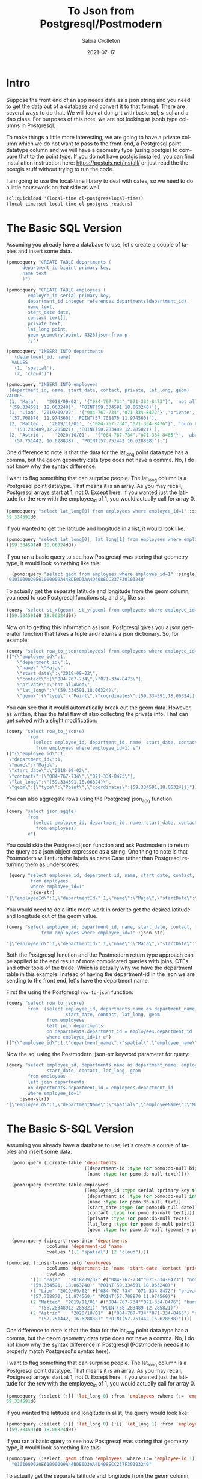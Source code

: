 #+TITLE:     To Json from Postgresql/Postmodern
#+AUTHOR:    Sabra Crolleton
 #+DATE:     2021-07-17
#+EMAIL:     sabra.crolleton@gmail.com
 #+SETUPFILE: https://fniessen.github.io/org-html-themes/org/theme-readtheorg.setup
 #+LANGUAGE:    en
 #+OPTIONS:     H:2 num:t toc:t n:nil ::t |:t ^:t f:t tex:t html-style:nil  ...
 #+ORG_HTML-DOCTYPE: "html5"
 #+CAPTION: This is a table with lines around and between cells
 #+ATTR_HTML: :border 2 :rules all :frame border :org-html-table-align-individual-fields t
 #+HTML_HEAD: <link rel="stylesheet" href="https://cdn.datatables.net/1.10.25/css/jquery.dataTables.min.css">

* Intro

Suppose the front end of an app needs data as a json string and you need to get the data out of a database and convert it to that format. There are several ways to do that. We will look at doing it with basic sql, s-sql and a dao class. For purposes of this note, we are not looking at jsonb type columns in Postgresql.

To make things a little more interesting, we are going to have a private column which we do not want to pass to the front-end, a Postgresql point datatype column and we will have a geometry type (using postgis) to compare that to the point type. If you do not have postgis installed, you can find installation instruction here: [[https://postgis.net/install/]] or just read the the postgis stuff without trying to run the code.

I am going to use the local-time library to deal with dates, so we need to do a little housework on that side as well.
#+begin_src lisp
(ql:quickload '(local-time cl-postgres+local-time))
(local-time:set-local-time-cl-postgres-readers)
#+end_src

* The Basic SQL Version
:PROPERTIES:
:CUSTOM_ID: sql-version
:END:
Assuming you already have a database to use, let's create a couple of tables and insert some data.
#+begin_src lisp
  (pomo:query "CREATE TABLE departments (
        department_id bigint primary key,
        name text
        )")

  (pomo:query "CREATE TABLE employees (
          employee_id serial primary key,
          department_id integer references departments(department_id),
          name text,
          start_date date,
          contact text[],
          private text,
          lat_long point,
          geom geometry(point, 4326)json-from-p
          );")

  (pomo:query "INSERT INTO departments
     (department_id, name)
    VALUES
     (1, 'spatial'),
     (2, 'cloud')")

  (pomo:query "INSERT INTO employees
   (department_id, name, start_date, contact, private, lat_long, geom)
  VALUES
   (1, 'Maja',   '2018/09/02', '{"084-767-734","071-334-8473"}', 'not allowed',
   '(59.334591, 18.063240)', 'POINT(59.334591 18.063240)'),
   (1, 'Liam', '2019/09/02', '{"084-767-734","071-334-8472"}','private',
   '(57.708870, 11.974560)','POINT(57.708870 11.974560)'),
   (2, 'Matteo',  '2019/11/01', '{"084-767-734","071-334-8476"}', 'burn before reading',
     '(58.283489,12.285821)','POINT(58.283489 12.285821)'),
   (2, 'Astrid',    '2020/10/01',  '{"084-767-734","071-334-8465"}', 'abandon all hope',
    '(57.751442, 16.628838)', 'POINT(57.751442 16.628838)');")
#+end_src
One difference to note is that the data for the lat_long point data type has a comma, but the geom geometry data type does not have a comma. No, I do not know why the syntax difference.

I want to flag something that can surprise people. The lat_long column is a Postgresql point datatype. That means it is an array. As you may recall, Postgresql arrays start at 1, not 0. Except here. If you wanted just the latitude for the row with the employee_id of 1, you would actually call for array 0.
#+begin_src lisp
  (pomo:query "select lat_long[0] from employees where employee_id=1" :single)
  59.334591d0
#+end_src
If you wanted to get the latitude and longitude in a list, it would look like:
#+begin_src lisp
(pomo:query "select lat_long[0], lat_long[1] from employees where employee_id=1")
((59.334591d0 18.06324d0))
#+end_src

If you ran a basic query to see how Postgresql was storing that geometry type, it would look something like this:

#+begin_src lisp
  (pomo:query "select geom from employees where employee_id=1" :single)
"0101000020E61000009A44BDE0D3AA4D408ECC237F30103240"
#+end_src
To actually get the separate latitude and longitude from the geom column, you need to use Postgresql functions st_x and st_y like so:
#+begin_src lisp
(query "select st_x(geom), st_y(geom) from employees where employee_id=1")
((59.334591d0 18.06324d0))
#+end_src

Now on to getting this information as json. Postgresql gives you a json generator function that takes a tuple and returns a json dictionary. So, for example:
#+begin_src lisp
(query "select row_to_json(employees) from employees where employee_id=1")
(("{\"employee_id\":1,
    \"department_id\":1,
    \"name\":\"Maja\",
    \"start_date\":\"2018-09-02\",
    \"contact\":[\"084-767-734\",\"071-334-8473\"],
    \"private\":\"not allowed\",
    \"lat_long\":\"(59.334591,18.06324)\",
    \"geom\":{\"type\":\"Point\",\"coordinates\":[59.334591,18.06324]}}"))
#+end_src
You can see that it would automatically break out the geom data. However, as written, it has the fatal flaw of also collecting the private info. That can get solved with a slight modification:
#+begin_src lisp
(query "select row_to_json(e)
        from
          (select employee_id, department_id, name, start_date, contact, lat_long, geom
           from employees where employee_id=1) e")
(("{\"employee_id\":1,
 \"department_id\":1,
 \"name\":\"Maja\",
 \"start_date\":\"2018-09-02\",
 \"contact\":[\"084-767-734\",\"071-334-8473\"],
 \"lat_long\":\"(59.334591,18.06324)\",
 \"geom\":{\"type\":\"Point\",\"coordinates\":[59.334591,18.06324]}}"))
#+end_src
You can also aggregate rows using the Postgresql json_agg function.
#+begin_src lisp
(query "select json_agg(e)
        from
          (select employee_id, department_id, name, start_date, contact, lat_long, geom
           from employees)
        e")
#+end_src
You could skip the Postgresql json function and ask Postmodern to return the query as a json object expressed as a string. One thing to note is that Postmodern will return the labels as camelCase rather than Postgresql returning them as underscores:
#+begin_src lisp
    (query "select employee_id, department_id, name, start_date, contact, lat_long, geom
            from employees
            where employee_id=1"
           :json-str)
   "{\"employeeId\":1,\"departmentId\":1,\"name\":\"Maja\",\"startDate\":\"{2018-09-01T20:00:00.000000-04:00}\",\"contact\":[\"084-767-734\",\"071-334-8473\"],\"latLong\":[59.334591,18.06324],\"geom\":\"0101000020E61000009A44BDE0D3AA4D408ECC237F30103240\"}"
#+end_src
You would need to do a little more work in order to get the desired latitude and longitude out of the geom value.
#+begin_src lisp
  (query "select employee_id, department_id, name, start_date, contact, lat_long, st_x(geom) as lat, st_y(geom) as long
               from employees where employee_id=1" :json-str)

  "{\"employeeId\":1,\"departmentId\":1,\"name\":\"Maja\",\"startDate\":\"{2018-09-01T20:00:00.000000-04:00}\",\"contact\":[\"084-767-734\",\"071-334-8473\"],\"latLong\":[59.334591,18.06324],\"lat\":59.334591,\"long\":18.06324}"
 #+end_src
Both the Postgresql function and the Postmodern return type approach can be applied to the end result of more complicated queries with joins, CTEs and other tools of the trade. Which is actually why we have the department table in this example. Instead of having the department-id in the json we are sending to the front end, let's have the department name.

First the using the Postgresql =row-to-json= function:
#+begin_src lisp
  (query "select row_to_json(e)
          from  (select employee_id, departments.name as department_name, employees.name as employee_name,
                        start_date, contact, lat_long, geom
                 from employees
                 left join departments
                 on departments.department_id = employees.department_id
                 where employee_id=1) e")
  (("{\"employee_id\":1,\"department_name\":\"spatial\",\"employee_name\":\"Maja\",\"start_date\":\"2018-09-02\",\"contact\":[\"084-767-734\",\"071-334-8473\"],\"lat_long\":\"(59.334591,18.06324)\",\"geom\":{\"type\":\"Point\",\"coordinates\":[59.334591,18.06324]}}"))
#+end_src
Now the sql using the Postmodern :json-str keyword parameter for query:
#+begin_src lisp
(query "select employee_id, departments.name as department_name, employees.name as employee_name,
               start_date, contact, lat_long, geom
        from employees
        left join departments
        on departments.department_id = employees.department_id
        where employee_id=1"
     :json-str))
"{\"employeeId\":1,\"departmentName\":\"spatial\",\"employeeName\":\"Maja\",\"startDate\":\"{2018-09-01T20:00:00.000000-04:00}\",\"contact\":[\"084-767-734\",\"071-334-8473\"],\"latLong\":[59.334591,18.06324],\"geom\":\"0101000020E61000009A44BDE0D3AA4D408ECC237F30103240\"}"
#+end_src

* The Basic S-SQL Version
:PROPERTIES:
:CUSTOM_ID: s-sql-version
:END:
Assuming you already have a database to use, let's create a couple of tables and insert some data.
#+begin_src lisp
  (pomo:query (:create-table 'departments
                             ((department-id :type (or pomo:db-null bigint) :primary-key t)
                              (name :type (or pomo:db-null text)))))

  (pomo:query (:create-table employees
                             ((employee_id :type serial :primary-key t)
                              (department_id :type (or pomo:db-null integer) :references ((departments department_id)))
                              (name :type (or pomo:db-null text))
                              (start_date :type (or pomo:db-null date))
                              (contact :type (or pomo:db-null text[]))
                              (private :type (or pomo:db-null text))
                              (lat_long :type (or pomo:db-null point))
                              (geom :type (or pomo:db-null (geometry point 4326))))))

  (pomo:query (:insert-rows-into 'departments
               :columns 'deparment-id 'name
               :values '((1 "spatial") (2 "cloud"))))

(pomo:sql (:insert-rows-into 'employees
               :columns 'department-id 'name 'start-date 'contact 'private 'lat_long 'geom
               :values
         '((1 "Maja"   "2018/09/02" #("084-767-734""071-334-8473") "not allowed"
         "(59.334591, 18.063240)" "POINT(59.334591 18.063240)")
         (1 "Liam" "2019/09/02" #("084-767-734" "071-334-8472") "private"
         "(57.708870, 11.974560)" "POINT(57.708870 11.974560)")
         (2 "Matteo"  "2019/11/01" #("084-767-734""071-334-8476") "burn before reading"
            "(58.28348912.285821)" "POINT(58.283489 12.285821)")
         (2 "Astrid"    "2020/10/01"  #("084-767-734""071-334-8465") "abandon all hope"
            "(57.751442, 16.628838)" "POINT(57.751442 16.628838)"))))
#+end_src
One difference to note is that the data for the lat_long point data type has a comma, but the geom geometry data type does not have a comma. No, I do not know why the syntax difference in Postgresql (Postmodern needs it to properly match Postgresql's syntax here).

I want to flag something that can surprise people. The lat_long column is a Postgresql point datatype. That means it is an array. As you may recall, Postgresql arrays start at 1, not 0. Except here. If you wanted just the latitude for the row with the employee_id of 1, you would actually call for array 0.
#+begin_src lisp
(pomo:query (:select (:[] 'lat_long 0) :from 'employees :where (:= 'employee_id 1)) :single)
59.334591d0
#+end_src
If you wanted the latitude and longitude in alist, the query would look like:
#+begin_src lisp
  (pomo:query (:select (:[] 'lat_long 0) (:[] 'lat_long 1) :from 'employees :where (:= 'employee_id 1)))
  ((59.334591d0 18.06324d0))
#+end_src
If you ran a basic query to see how Postgresql was storing that geometry type, it would look something like this:
#+begin_src lisp
  (pomo:query (:select 'geom :from 'employees :where (:= 'employee-id 1)) :single)
    "0101000020E61000009A44BDE0D3AA4D408ECC237F30103240"
#+end_src
To actually get the separate latitude and longitude from the geom column, you need to use Postgresql functions st_x and st_y like so:
#+begin_src lisp
(with-connection *dba-connection* (query (:select (:st-x 'geom) (:st-y 'geom) :from 'employees :where (:= 'employee_id 1))))
((59.334591d0 18.06324d0))
#+end_src
Now on to getting this information as json. Postgresql gives you a json generator function that takes a tuple and returns a json dictionary. So, for example:
#+begin_src lisp
(pomo:query (:select (:row-to-json 'employees) :from 'employees :where (:= 'employee-id 1)))
  (("{\"employee_id\":1,
      \"department_id\":1,
      \"name\":\"Maja\",
      \"start_date\":\"2018-09-02\",
      \"contact\":[\"084-767-734\",\"071-334-8473\"],
      \"private\":\"not allowed\",
      \"lat_long\":\"(59.334591,18.06324)\",
      \"geom\":{\"type\":\"Point\",\"coordinates\":[59.334591,18.06324]}}"))
#+end_src
You can see that it would automatically break out the geom data. However, as written, it has the fatal flaw of also collecting the private info. That can get solved with a slight modification:
#+begin_src lisp
  (query (:select (:row-to-json 'e)
          :from (:as (:select 'employee-id 'department-id 'name 'start-date 'contact
                              'lat-long 'geom
                      :from 'employees
                      :where (:= 'employee-id 1))
                     'e)))
  (("{\"employee_id\":1,
     \"department_id\":1,
     \"name\":\"Maja\",
     \"start_date\":\"2018-09-02\",
     \"contact\":[\"084-767-734\",\"071-334-8473\"],
     \"lat_long\":\"(59.334591,18.06324)\",
     \"geom\":{\"type\":\"Point\",\"coordinates\":[59.334591,18.06324]}}"))
#+end_src
You can also aggregate rows using the Postgresql json_agg function.
#+begin_src lisp
  (query (:select (:json-agg 'e)
          :from (:as (:select 'employee-id 'department-id 'name 'start-date 'contact
                              'lat-long 'geom
                      :from 'employees)
                     'e)))
#+end_src
You could skip the Postgresql json function and ask Postmodern to return the query as a json object expressed as a string. One thing to note is that Postmodern will return the labels as camelCase rather than Postgresql returning them as underscores:
#+begin_src lisp
  (query (:select 'employee-id 'department-id 'name 'start-date 'contact 'lat-long 'geom
          :from 'employees
          :where (:= 'employee-id 1)) :json-str)

"{\"employeeId\":1,\"departmentId\":1,\"name\":\"Maja\",\"startDate\":\"{2018-09-01T20:00:00.000000-04:00}\",\"contact\":[\"084-767-734\",\"071-334-8473\"],\"latLong\":[59.334591,18.06324],\"geom\":\"0101000020E61000009A44BDE0D3AA4D408ECC237F30103240\"}"
#+end_src
You would need to do a little more work in order to get the desired latitude and longitude out of the geom value.
#+begin_src lisp
  (query (:select 'employee-id 'department-id 'name 'start-date 'contact 'lat-long
                  (:st-x 'geom) (:st-y 'geom)
                  :from 'employees
                  :where (:= 'employee-id 1))
         :json-str)
  "{\"employeeId\":1,\"departmentId\":1,\"name\":\"Maja\",\"startDate\":\"{2018-09-01T20:00:00.000000-04:00}\",\"contact\":[\"084-767-734\",\"071-334-8473\"],\"latLong\":[59.334591,18.06324],\"stX\":59.334591,\"stY\":18.06324}"
#+end_src
Both the Postgresql function and the Postmodern return type approach can be applied to the end result of more complicated queries with joins, CTEs and other tools of the trade. Which is actually why we have the department table in this example. Instead of having the department-id in the json we are sending to the front end, let's have the department name.

First the s-sql using the Postgresql =row-to-json= function:
#+begin_src lisp
  (query (:select (:row-to-json 'e)
          :from (:as (:select 'employee-id (:as 'departments.name 'department_name)
                              (:as 'employees.name 'employee-name)
                              'start-date 'contact 'lat-long
                              (:st-x 'geom) (:st-y 'geom)
                      :from 'employees
                      :left-join 'departments
                      :on (:= 'departments.department-id 'employees.department-id)
                      :where (:= 'employee-id 1))
                 'e)))

 (("{\"employee_id\":1,\"department_name\":\"spatial\",\"employee_name\":\"Maja\",\"start_date\":\"2018-09-02\",\"contact\":[\"084-767-734\",\"071-334-8473\"],\"lat_long\":\"(59.334591,18.06324)\",\"st_x\":59.334591,\"st_y\":18.06324}"))
#+end_src
Now the s-sql using the Postmodern :json-str keyword parameter for query:
#+begin_src lisp
  (query (:select 'employee-id (:as 'departments.name 'department-name)
                  (:as 'employees.name 'employee-name)
                  'start-date 'contact 'lat-long (:st-x 'geom) (:st-y 'geom)
          :from 'employees
          :left-join 'departments
          :on (:= 'departments.department-id 'employees.department-id)
          :where (:= 'employee-id 1))
         :json-str)
  "{\"employeeId\":1,\"departmentName\":\"spatial\",\"employeeName\":\"Maja\",\"startDate\":\"{2018-09-01T20:00:00.000000-04:00}\",\"contact\":[\"084-767-734\",\"071-334-8473\"],\"latLong\":[59.334591,18.06324],\"stX\":59.334591,\"stY\":18.06324}"
#+end_src

* The Basic Dao-class Version
:PROPERTIES:
:CUSTOM_ID: dao-class-version
:END:
Assuming you already have a database to use, let's create a couple of dao classes, their associated tables and insert some data. Assume we decide we want to keep the geom as a list of latitude and longitude in the geom slot. That means we need import and export functions.
#+begin_src lisp
  (defclass departments ()
    ((department-id :col-type serial :initarg :department-id :accessor department-id
                    :col-primary-key t)
     (name :col-type (or text pomo:db-null) :initarg :name :accessor name))
    (:metaclass pomo:dao-class))

  (pomo:execute (dao-table-definition 'departments))

  (defclass employees ()
    ((employee-id :col-type serial :initarg :employee-id :accessor employee-id
                  :col-primary-key t)
     (department-id :col-type integer :initarg :department-id :accessor department-id
                    :col-references ((departments department-id)))
     (name :col-type text :initarg name :accessor name)
     (start-date :col-type (or date pomo:db-null) :initarg start-date :accessor start-date)
     (contact :col-type (or pomo:db-null (array text)) :initarg contact :accessor contact)
     (private :col-type (or pomo:db-null text) :initarg private :accessor private)
     (lat-long :col-type (or pomo:db-null point) :initarg lat-long :accessor lat-long)
     (geom :col-type (or pomo:db-null (geometry point 4326)) :initarg geom :accessor geom
           :col-import geom->wkb-point))
    (:metaclass pomo:dao-class))

  ;; make-doa creates an instance of the dao and saves it in the database
  (pomo:make-dao 'departments :department-id 1 :name "spatial")
  (pomo:make-dao 'departments :department-id 2 :name "cloud")

  (pomo:make-dao 'employees :department-id 1 :name "Maja" :start-date "2018/09/02"
                            :contact #("084-767-734","071-334-8473")
                            :private "not allowed" :lat-long "(59.334591, 18.063240)"
                            :geom "POINT(59.334591 18.063240)")

  (pomo:make-dao 'employees :department-id 1 :name "Liam" :start-date "2019/09/02"
                            :contact #("084-767-734","071-334-8472")
                            :private "private" :lat-long "(57.708870, 11.974560)"
                            :geom "POINT((57.708870 11.974560)")

  (pomo:make-dao 'employees :department-id 2 :name "Matteo" :start-date "2019/11/01"
                            :contact #("084-767-734","071-334-8476")
                            :private "burn before reading" :lat-long "(58.283489, 12.285821)"
                            :geom "POINT(58.283489 12.285821)")

  (pomo:make-dao 'employees :department-id 2 :name "Astrid" :start-date "2020/10/01"
                            :contact #("084-767-734","071-334-8465")
                            :private "abandon all hope" :lat-long "(57.751442, 16.628838)"
                            :geom "POINT(57.751442 16.628838)")
           #+end_src
One difference to note is that the data for the lat_long point data type has a comma, but the geom geometry data type does not have a comma. No, I do not know why the syntax difference.

Now the problem. If you ran a basic query to see how Postgresql was storing that geometry type, it would look something like this:

#+begin_src lisp
  (pomo:query "select geom from employees where employee_id=1" :single)
"0101000020E61000009A44BDE0D3AA4D408ECC237F30103240"
#+end_src

We need import and export functions that implement the opengis specification in order to implement the import and export functions for the geom slot. See [[https://www.ogc.org/standards/sfs]]. Fortunately J.P. Larocue created the cl-wkb package (accessed via quicklisp with quickloading the
[[https://github.com/filonenko-mikhail/cl-ewkb][cl-ewkb system]]) and we can create an import function with a combination of using ironclad's hex-string-to-byte-array and cl-wkb's decode function. So let's do that.
#+begin_src lisp
  (defun geom->wkb-point (input)
    "Takes a hexstring that represents a geometry point from postgresql and returns a cl-wkb:point class instance"
    (cl-wkb:decode (ironclad:hex-string-to-byte-array input)))
#+end_src
Now we can check whether we succeeded by seeing whether the x point is the latitude we expected:
#+begin_src lisp
  (cl-wkb:x (geom (pomo:get-dao 'employees 1)))
59.334591d0
#+end_src

We still need to get from the dao-class to json. You could do something like just run cl-json's =encode-json=function on a dao-object like so:
#+begin_src lisp
  (cl-json:encode-json (pomo:get-dao 'employees 1))

  {"employeeId":1,
   "departmentId":1,
   "name":"Maja",
   "startDate":{"day":6759,"sec":0,"nsec":0},
   "contact":["084-767-734","071-334-8473"],
   "private":"not allowed",
   "latLong":[59.334591,18.06324],
   "geom":{"geomtype":536870913,"srid":4326,"pointPrimitive":{"x":59.334591,"y":18.06324,"z":0.0,"m":0.0}}}
#+end_src
Looking at the result, we have two issues. First, the start date seems to have lost its senses. Second, it is collecting and passing on the private data to the front end, which we explicitly did not want to do.

Just checking on the date situation:
#+begin_src lisp
(start-date (pomo:get-dao 'employees 1)))
@2018-09-01T20:00:00.000000-04:00
#+end_src
That works, so it is something on the cl-json side that we will have to work around. Let's turn to the private data issue.

One solution would be to create a dao-class that is only a subset of the employees table (minus the private data) and set =pomo:*ignore-unknonw-columns*= to t. (If we did not set =pomo:*ignore-unknonw-columns*=, we would generate an error complaining that the dao
was not in sync with the table.) Let's do that:
#+begin_src lisp
    (defclass employees-minus-private ()
              ((employee-id :col-type serial :initarg :employee-id :accessor employee-id :col-primary-key t)
               (department-id :col-type integer :initarg :department-id :accessor department-id :col-references ((departments department-id)))
               (name :col-type text :initarg name :accessor name)
               (start-date :col-type (or date pomo:db-null) :initarg start-date :accessor start-date)
               (contact :col-type (or pomo:db-null (array text)) :initarg contact :accessor contact)
               (lat-long :col-type (or pomo:db-null point) :initarg lat-long :accessor lat-long)
               (geom :col-type (or pomo:db-null (geometry point 4326)) :initarg geom :accessor geom
                     :col-import geom->wkb-point))
              (:table-name employees)
              (:metaclass pomo:dao-class))

  (setf pomo:*IGNORE-UNKNOWN-COLUMNS* t)
   #+end_src
   And now cl-json generates a json string without the
   #+begin_src lisp
     (cl-json:encode-json (pomo:get-dao 'employees-minus-private 1))
     {"employeeId":1,"departmentId":1,"name":"Maja","startDate":3744835200,"contact":["084-767-734","071-334-8473"],"latLong":[59.334591,18.06324],"geom":{"geomtype":536870913,"srid":4326,"pointPrimitive":{"x":59.334591,"y":18.06324,"z":0.0,"m":0.0}}}
   #+end_src
If you are using a different CL json library, you would have to write your own functions to convert from a dao-class object to something that, e.g. jonathan or jsown could use.

Handling joins in a dao-class are more complicated - the Postmodern dao-class is intended to be simple, not recreate Hibernate or SQLAlchemy. You can see an example at [[https://marijnhaverbeke.nl/postmodern/dao-classes.html#multi-table-dao-class-object]].
